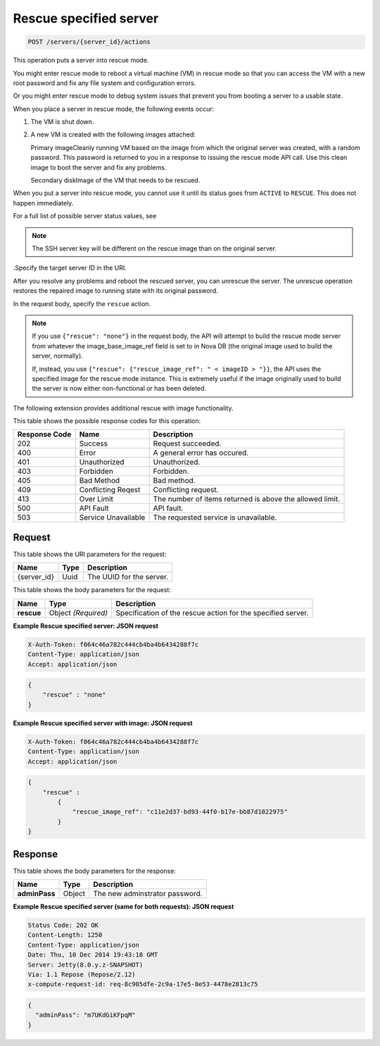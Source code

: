 
.. THIS OUTPUT IS GENERATED FROM THE WADL. DO NOT EDIT.

.. _post-rescue-specified-server-servers-server-id-actions:

Rescue specified server
^^^^^^^^^^^^^^^^^^^^^^^^^^^^^^^^^^^^^^^^^^^^^^^^^^^^^^^^^^^^^^^^^^^^^^^^^^^^^^^^

.. code::

    POST /servers/{server_id}/actions

This operation puts a server into rescue mode.

You might enter rescue mode to reboot a virtual machine (VM) in rescue mode so that you 
can access the VM with a new root password and fix any file system and configuration errors.

Or you might enter rescue mode to debug system issues that prevent you from booting a server 
to a usable state.

When you place a server in rescue mode, the following events occur: 



#. The VM is shut down.
#. A new VM is created with the following images attached:
   
   Primary imageCleanly running VM based on the image from which the original server was created, 									with a random password. This password is returned to you in a response to issuing the 									rescue mode API call. Use this clean image to boot the server and fix any 									problems.
   
   Secondary diskImage of the VM that needs to be rescued.


When you put a server into rescue mode, you cannot use it until its status goes from 
``ACTIVE`` to ``RESCUE``. This does not happen immediately.

For a full list of possible server status values, see 

.. note::
   The SSH server key will be different on the rescue image than on the original server.
   
   

.Specify the target server ID in the URI.

After you resolve any problems and reboot the rescued server, you can unrescue the server. 
The unrescue operation restores the repaired image to running state with its original password.

In the request body, specify the ``rescue`` action.

.. note::
   If you use ``{"rescue": "none"}`` in the request body, the API will attempt to build 
   the rescue mode server from whatever the image_base_image_ref field is set to in Nova 
   DB (the original image used to build the server, normally).
   
   If, instead, you use ``{"rescue": {"rescue_image_ref": " < imageID > "}}``, the API 
   uses the specified image for the rescue mode instance. This is extremely useful if the 
   image originally used to build the server is now either non-functional or has been deleted.
   
   

The following extension provides additional rescue with image functionality. 



This table shows the possible response codes for this operation:


+--------------------------+-------------------------+-------------------------+
|Response Code             |Name                     |Description              |
+==========================+=========================+=========================+
|202                       |Success                  |Request succeeded.       |
+--------------------------+-------------------------+-------------------------+
|400                       |Error                    |A general error has      |
|                          |                         |occured.                 |
+--------------------------+-------------------------+-------------------------+
|401                       |Unauthorized             |Unauthorized.            |
+--------------------------+-------------------------+-------------------------+
|403                       |Forbidden                |Forbidden.               |
+--------------------------+-------------------------+-------------------------+
|405                       |Bad Method               |Bad method.              |
+--------------------------+-------------------------+-------------------------+
|409                       |Conflicting Reqest       |Conflicting request.     |
+--------------------------+-------------------------+-------------------------+
|413                       |Over Limit               |The number of items      |
|                          |                         |returned is above the    |
|                          |                         |allowed limit.           |
+--------------------------+-------------------------+-------------------------+
|500                       |API Fault                |API fault.               |
+--------------------------+-------------------------+-------------------------+
|503                       |Service Unavailable      |The requested service is |
|                          |                         |unavailable.             |
+--------------------------+-------------------------+-------------------------+


Request
""""""""""""""""




This table shows the URI parameters for the request:

+--------------------------+-------------------------+-------------------------+
|Name                      |Type                     |Description              |
+==========================+=========================+=========================+
|{server_id}               |Uuid                     |The UUID for the server. |
+--------------------------+-------------------------+-------------------------+





This table shows the body parameters for the request:

+--------------------------+-------------------------+-------------------------+
|Name                      |Type                     |Description              |
+==========================+=========================+=========================+
| **rescue**               |Object *(Required)*      |Specification of the     |
|                          |                         |rescue action for the    |
|                          |                         |specified server.        |
+--------------------------+-------------------------+-------------------------+





**Example Rescue specified server: JSON request**


.. code::

   X-Auth-Token: f064c46a782c444cb4ba4b6434288f7c
   Content-Type: application/json
   Accept: application/json


.. code::

   {
       "rescue" : "none"
   }





**Example Rescue specified server with image: JSON request**


.. code::

   X-Auth-Token: f064c46a782c444cb4ba4b6434288f7c
   Content-Type: application/json
   Accept: application/json


.. code::

   {
       "rescue" : 
           {
               "rescue_image_ref": "c11e2d37-bd93-44f0-b17e-bb87d1022975"
           }
   }





Response
""""""""""""""""





This table shows the body parameters for the response:

+--------------------------+-------------------------+-------------------------+
|Name                      |Type                     |Description              |
+==========================+=========================+=========================+
| **adminPass**            |Object                   |The new adminstrator     |
|                          |                         |password.                |
+--------------------------+-------------------------+-------------------------+







**Example Rescue specified server (same for both requests): JSON request**


.. code::

       Status Code: 202 OK
       Content-Length: 1250
       Content-Type: application/json
       Date: Thu, 10 Dec 2014 19:43:18 GMT
       Server: Jetty(8.0.y.z-SNAPSHOT)
       Via: 1.1 Repose (Repose/2.12)
       x-compute-request-id: req-8c905dfe-2c9a-17e5-8e53-4478e2813c75


.. code::

   {
     "adminPass": "m7UKdGiKFpqM"
   }




